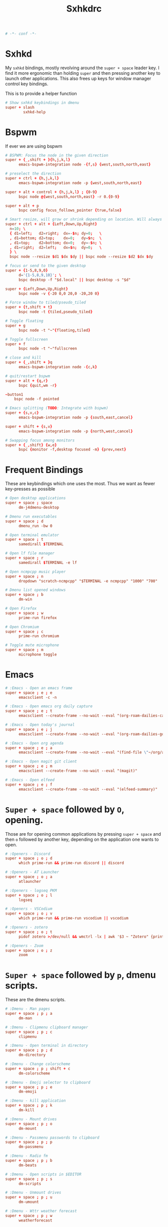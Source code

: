 #+title: Sxhkdrc
#+property: header-args :tangle sxhkdrc :async conf
#+auto_tangle: t

#+begin_src conf
# -*- conf -*-
#+end_src

* Sxhkd

My =sxhkd= bindings, mostly revolving around the =super + space= leader key. I find
it more ergonomic than holding =super= and then pressing another key to launch
other applications. This also frees up keys for window manager control key
bindings.

This is to provide a helper function

#+begin_src conf
# Show sxhkd keybindings in dmenu
super + slash
        sxhkd-help
#+end_src

* Bspwm

If ever we are using bspwm

#+begin_src conf :tangle no
# BSPWM: Focus the node in the given direction
super + {_,shift + }{h,j,k,l}
      emacs-bspwm-integration node -{f,s} {west,south,north,east}

# preselect the direction
super + ctrl + {h,j,k,l}
      emacs-bspwm-integration node -p {west,south,north,east}

super + alt + control + {h,j,k,l} ; {0-9}
      bspc node @{west,south,north,east} -r 0.{0-9}

super + alt + p
      bspc config focus_follows_pointer {true,false}

# Smart resize, will grow or shrink depending on location. Will always grow for floating nodes.
super + ctrl + alt + {Left,Down,Up,Right}
  n=10; \
  { d1=left;   d2=right;  dx=-$n; dy=0;   \
  , d1=bottom; d2=top;    dx=0;   dy=$n;  \
  , d1=top;    d2=bottom; dx=0;   dy=-$n; \
  , d1=right;  d2=left;   dx=$n;  dy=0;   \
  } \
  bspc node --resize $d1 $dx $dy || bspc node --resize $d2 $dx $dy

# focus or send to the given desktop
super + {1-5,8,9,0}
      d='{1-5,8,9,10}'; \
      bspc desktop -f "$d.local" || bspc desktop -s "$d"

super + {Left,Down,Up,Right}
      bspc node -v {-20 0,0 20,0 -20,20 0}

# Force window to tiled/pseudo_tiled
super + {t,shift + t}
      bspc node -t {tiled,pseudo_tiled}

# Toggle floating
super + g
      bspc node -t "~"{floating,tiled}

# Toggle fullscreen
super + f
      bspc node -t "~"fullscreen

# close and kill
super + {_,shift + }q
      emacs-bspwm-integration node -{c,k}

# quit/restart bspwm
super + alt + {q,r}
      bspc {quit,wm -r}

~button1
    bspc node -f pointed

# Emacs splitting (TODO: Integrate with bspwm)
super + {s,v,c}
      emacs-bspwm-integration node -p {south,east,cancel}

super + shift + {s,v}
      emacs-bspwm-integration node -p {north,west,cancel}

# Swapping focus among monitors
super + {_,shift} {w,e}
      bspc {monitor -f,desktop focused -m} {prev,next}
#+end_src

* Frequent Bindings

These are keybindings which one uses the most. Thus we want as fewer key-presses as possible

#+begin_src conf
# Open desktop applications
super + space ; space
      dm-j4dmenu-desktop

# Dmenu run executables
super + space ; d
      dmenu_run -bw 0

# Open terminal emulator
super + space ; t
      samedirall $TERMINAL

# Open lf file manager
super + space ; r
      samedirall $TERMINAL -e lf

# Open ncmpcpp music player
super + space ; n
      dropdown "scratch-ncmpcpp" "$TERMINAL -e ncmpcpp" "1000" "700"

# Dmenu list opened windows
super + space ; b
      dm-win

# Open Firefox
super + space ; w
      prime-run firefox

# Open Chromium
super + space ; c
      prime-run chromium

# Toggle mute microphone
super + space ; m
      microphone toggle
#+end_src

* Emacs

#+begin_src conf
# :Emacs - Open an emacs frame
super + space ; e ; e
      emacsclient -c -n

# :Emacs - Open emacs org daily capture
super + space ; e ; t
      emacsclient --create-frame --no-wait --eval "(org-roam-dailies-capture-today)"

# :Emacs - Open today's journal
super + space ; e ; j
      emacsclient --create-frame --no-wait --eval "(org-roam-dailies-goto-today)"

# :Emacs - Open org agenda
super + space ; e ; a
      emacsclient --create-frame --no-wait --eval "(find-file \"~/org/agenda.org\")"

# :Emacs - Open magit git client
super + space ; e ; m
      emacsclient --create-frame --no-wait --eval "(magit)"

# :Emacs - Open elfeed
super + space ; e ; f
      emacsclient --create-frame --no-wait --eval "(elfeed-summary)"
#+end_src

* =Super + space= followed by =O=, opening.

Those are for opening common applications by pressing =super + space= and then =o=
followed by another key, depending on the application one wants to open.

#+begin_src conf
# :Openers - Discord
super + space ; o ; d
      which prime-run && prime-run discord || discord

# :Openers - AT Launcher
super + space ; o ; a
      atlauncher

# :Openers - logseq PKM
super + space ; o ; l
      logseq

# :Openers - VSCodium
super + space ; o ; v
      which prime-run && prime-run vscodium || vscodium

# :Openers - zotero
super + space ; o ; t
      pidof zotero >/dev/null && wmctrl -lx | awk '$3 ~ "Zotero" {print $1}' | head -1 | xargs -r xdotool windowactivate || zotero

# :Openers - Zoom
super + space ; o ; z
      zoom
#+end_src

* =Super + space= followed by =p=, dmenu scripts.

These are the dmenu scripts.

#+begin_src conf
# :Dmenu - Man pages
super + space ; p ; a
      dm-man

# :Dmenu - Clipmenu clipboard manager
super + space ; p ; c
      clipmenu

# :Dmenu - Open terminal in directory
super + space ; p ; d
      dm-directory

# :Dmenu - Change colorscheme
super + space ; p ; shift + c
      dm-colorscheme

# :Dmenu - Emoji selector to clipboard
super + space ; p ; e
      dm-emoji

# :Dmenu - kill application
super + space ; p ; k
      dm-kill

# :Dmenu - Mount drives
super + space ; p ; o
      dm-mount

# :Dmenu - Passmenu passwords to clipboard
super + space ; p ; p
      dm-passmenu

# :Dmenu - Radio fm
super + space ; p ; b
      dm-beats

# :Dmenu - Open scripts in $EDITOR
super + space ; p ; s
      dm-scripts

# :Dmenu - Unmount drives
super + space ; p ; u
      dm-umount

# :Dmenu - Wttr weather forecast
super + space ; p ; w
      weatherforecast
#+end_src

* =Super + space= followed by =;=, system bindings

The bindings relevant to changing wallpapers, opening pulsemixer, etc... Related to system settings.

#+begin_src conf
# :Sys - Setwallpaper Randomly from "a2n" collection
super + space ; semicolon ; a
      setwallpaper a2n

# :Sys - Setwallpaper Randomly from "dt" collection
super + space ; semicolon ; d
      setwallpaper dt

# :Sys - Setwallpaper Randomly from personal collection
super + space ; semicolon ; e
      setwallpaper elyk

# :Sys - Open pulsemixer volume manager
super + space ; semicolon ; v
      dropdown "scratch-pulsemixer" "$TERMINAL -e pulsemixer" "1000" "700"

# :Sys - Interactively setwallpaper using nsxiv
super + space ; semicolon ; w
      nsxiv -rqto $XDG_PICTURES_DIR/wallpapers/*

# :Sys - System activity
super + Escape
      sysact
#+end_src

* XF86 Bindings

Bindings related to the =Fn= key.

#+begin_src conf
# :xf86 - {Increase,Decrease} brightness
XF86MonBrightness{Up,Down}
      brightness {up,down}

# :xf86 - {Increase,Decrease} volume
XF86Audio{Raise,Lower}Volume
      volume {up,down}

# :xf86 - Mute/Unmute volume
XF86AudioMute
      volume mute

# :xf86 - Mute/Unmute microphone
XF86AudioMicMute
      mic-toggle

# :xf86 - Previous/Next/Play-pause player
XF86Audio{Prev,Next,Play}
    playerctl {previous,next,play-pause}

# :Print - Take screenshot of selection
Print ; s
      maimpick 'Selected'

# :Print - Take screenshot of current screen
Print ; c
      maimpick 'Current'

# :Print - Take screenshot of whole desktop
Print ; f
      maimpick 'Fullscreen'

# :Print - Take screenshot of selection into clipboard
Print ; shift + s
      maimpick 'Selected (copy)'

# :Print - Take screenshot of current screen into clipboard
Print ; shift + c
      maimpick 'Current (copy)'

# :Print - Take screenshot of whole desktop into clipboard
Print ; shift + f
      maimpick 'Fullscreen (copy)'
#+end_src

* Media control

For media and music control, one does not want the leader key to be used, since
one does not desire added delay when changing songs or volume.

#+begin_src conf
# :mpc -  Previous song
super + bracketleft
      mpc prev

# :mpc -  Next song
super + bracketright
      mpc next

# :mpc -  Restart song
super + shift + bracketleft
      mpc seek 0%

# :mpc -  {Increase,Decrease} volume by 2
super + {equal,minus}
      mpc volume {+,-}2 && mpc-volume

# :mpc -  Play/pause song
super + p
      mpc toggle
#+end_src

* =super += function keys

#+begin_src conf
# :function - Lock the screen
super + F1
      slock -i $(fd -atf --base-directory $HOME/pix/wallpapers/dt -0 | shuf -z -n 1)

# :function - Toggle Buckle spring keyboard sound effect
super + F2
      buckle-spring

# :function - Refresh doom configuration and restart the emacs daemon
super + F3
      restart-emacs

# :function - Refresh kmonad configuration
super + F4
      notify-send "Refreshing KMonad in 2 secs"; kmonad-refresh; notify-send "Success!"

# :function - Adjust brightness
super + {F11, F12}
      brightness {down,up}
#+end_src
